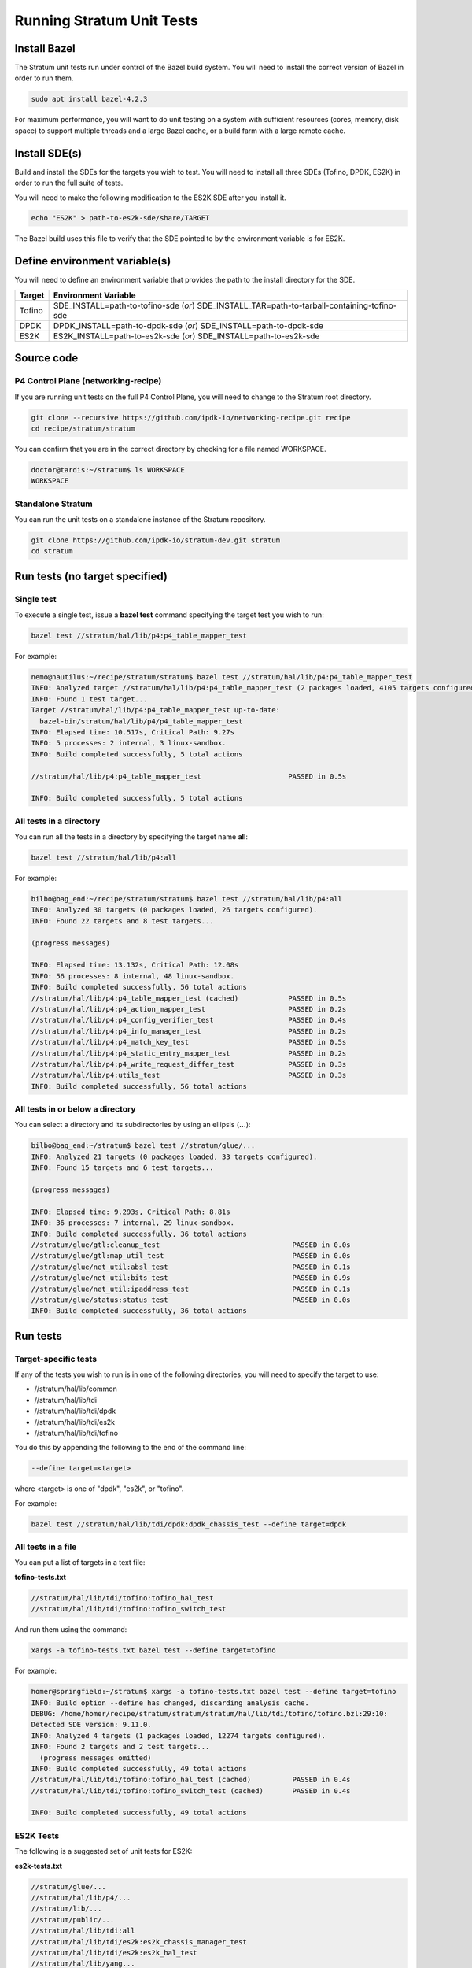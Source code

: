 ==========================
Running Stratum Unit Tests
==========================

Install Bazel
-------------

The Stratum unit tests run under control of the Bazel build system. You
will need to install the correct version of Bazel in order to run them.

.. code-block:: bash

   sudo apt install bazel-4.2.3

For maximum performance, you will want to do unit testing on a system
with sufficient resources (cores, memory, disk space) to support
multiple threads and a large Bazel cache, or a build farm with a large
remote cache.

Install SDE(s)
--------------

Build and install the SDEs for the targets you wish to test. You will
need to install all three SDEs (Tofino, DPDK, ES2K) in order to run the
full suite of tests.

You will need to make the following modification to the ES2K SDE after
you install it.

.. code-block:: bash

   echo "ES2K" > path-to-es2k-sde/share/TARGET

The Bazel build uses this file to verify that the SDE pointed to by the
environment variable is for ES2K.

Define environment variable(s)
------------------------------

You will need to define an environment variable that provides the path
to the install directory for the SDE.

========== =====================================================
**Target** **Environment Variable**
========== =====================================================
Tofino     SDE_INSTALL=path-to-tofino-sde (*or*)
           SDE_INSTALL_TAR=path-to-tarball-containing-tofino-sde
DPDK       DPDK_INSTALL=path-to-dpdk-sde (*or*)
           SDE_INSTALL=path-to-dpdk-sde
ES2K       ES2K_INSTALL=path-to-es2k-sde (*or*)
           SDE_INSTALL=path-to-es2k-sde
========== =====================================================

Source code
-----------

P4 Control Plane (networking-recipe)
~~~~~~~~~~~~~~~~~~~~~~~~~~~~~~~~~~~~

If you are running unit tests on the full P4 Control Plane, you will
need to change to the Stratum root directory.

.. code-block:: bash

   git clone --recursive https://github.com/ipdk-io/networking-recipe.git recipe
   cd recipe/stratum/stratum

You can confirm that you are in the correct directory by checking for a
file named WORKSPACE.

.. code-block:: bash

   doctor@tardis:~/stratum$ ls WORKSPACE
   WORKSPACE

Standalone Stratum
~~~~~~~~~~~~~~~~~~

You can run the unit tests on a standalone instance of the Stratum
repository.

.. code-block:: bash

   git clone https://github.com/ipdk-io/stratum-dev.git stratum
   cd stratum

Run tests (no target specified)
-------------------------------

Single test
~~~~~~~~~~~

To execute a single test, issue a **bazel test** command specifying the
target test you wish to run:

.. code-block:: bash

   bazel test //stratum/hal/lib/p4:p4_table_mapper_test

For example:

.. code-block:: bash

   nemo@nautilus:~/recipe/stratum/stratum$ bazel test //stratum/hal/lib/p4:p4_table_mapper_test
   INFO: Analyzed target //stratum/hal/lib/p4:p4_table_mapper_test (2 packages loaded, 4105 targets configured).
   INFO: Found 1 test target...
   Target //stratum/hal/lib/p4:p4_table_mapper_test up-to-date:
     bazel-bin/stratum/hal/lib/p4/p4_table_mapper_test
   INFO: Elapsed time: 10.517s, Critical Path: 9.27s
   INFO: 5 processes: 2 internal, 3 linux-sandbox.
   INFO: Build completed successfully, 5 total actions

   //stratum/hal/lib/p4:p4_table_mapper_test                     PASSED in 0.5s

   INFO: Build completed successfully, 5 total actions

All tests in a directory
~~~~~~~~~~~~~~~~~~~~~~~~

You can run all the tests in a directory by specifying the target name **all**:

.. code-block:: bash

   bazel test //stratum/hal/lib/p4:all

For example:

.. code-block:: bash

   bilbo@bag_end:~/recipe/stratum/stratum$ bazel test //stratum/hal/lib/p4:all
   INFO: Analyzed 30 targets (0 packages loaded, 26 targets configured).
   INFO: Found 22 targets and 8 test targets...

   (progress messages)

   INFO: Elapsed time: 13.132s, Critical Path: 12.08s
   INFO: 56 processes: 8 internal, 48 linux-sandbox.
   INFO: Build completed successfully, 56 total actions
   //stratum/hal/lib/p4:p4_table_mapper_test (cached)            PASSED in 0.5s
   //stratum/hal/lib/p4:p4_action_mapper_test                    PASSED in 0.2s
   //stratum/hal/lib/p4:p4_config_verifier_test                  PASSED in 0.4s
   //stratum/hal/lib/p4:p4_info_manager_test                     PASSED in 0.2s
   //stratum/hal/lib/p4:p4_match_key_test                        PASSED in 0.5s
   //stratum/hal/lib/p4:p4_static_entry_mapper_test              PASSED in 0.2s
   //stratum/hal/lib/p4:p4_write_request_differ_test             PASSED in 0.3s
   //stratum/hal/lib/p4:utils_test                               PASSED in 0.3s
   INFO: Build completed successfully, 56 total actions

All tests in or below a directory
~~~~~~~~~~~~~~~~~~~~~~~~~~~~~~~~~

You can select a directory and its subdirectories by using an ellipsis
(**...**):

.. code-block:: bash

   bilbo@bag_end:~/stratum$ bazel test //stratum/glue/...
   INFO: Analyzed 21 targets (0 packages loaded, 33 targets configured).
   INFO: Found 15 targets and 6 test targets...

   (progress messages)

   INFO: Elapsed time: 9.293s, Critical Path: 8.81s
   INFO: 36 processes: 7 internal, 29 linux-sandbox.
   INFO: Build completed successfully, 36 total actions
   //stratum/glue/gtl:cleanup_test                                PASSED in 0.0s
   //stratum/glue/gtl:map_util_test                               PASSED in 0.0s
   //stratum/glue/net_util:absl_test                              PASSED in 0.1s
   //stratum/glue/net_util:bits_test                              PASSED in 0.9s
   //stratum/glue/net_util:ipaddress_test                         PASSED in 0.1s
   //stratum/glue/status:status_test                              PASSED in 0.0s
   INFO: Build completed successfully, 36 total actions

Run tests
---------

Target-specific tests
~~~~~~~~~~~~~~~~~~~~~

If any of the tests you wish to run is in one of the following
directories, you will need to specify the target to use:

-  //stratum/hal/lib/common
-  //stratum/hal/lib/tdi
-  //stratum/hal/lib/tdi/dpdk
-  //stratum/hal/lib/tdi/es2k
-  //stratum/hal/lib/tdi/tofino

You do this by appending the following to the end of the command line:

.. code-block:: bash

   --define target=<target>

where <target> is one of "dpdk", "es2k", or "tofino".

For example:

.. code-block:: bash

   bazel test //stratum/hal/lib/tdi/dpdk:dpdk_chassis_test --define target=dpdk

All tests in a file
~~~~~~~~~~~~~~~~~~~

You can put a list of targets in a text file:

**tofino-tests.txt**

.. code-block:: text

   //stratum/hal/lib/tdi/tofino:tofino_hal_test
   //stratum/hal/lib/tdi/tofino:tofino_switch_test

And run them using the command:

.. code-block:: bash

   xargs -a tofino-tests.txt bazel test --define target=tofino

For example:

.. code-block:: bash

   homer@springfield:~/stratum$ xargs -a tofino-tests.txt bazel test --define target=tofino
   INFO: Build option --define has changed, discarding analysis cache.
   DEBUG: /home/homer/recipe/stratum/stratum/stratum/hal/lib/tdi/tofino/tofino.bzl:29:10:
   Detected SDE version: 9.11.0.
   INFO: Analyzed 4 targets (1 packages loaded, 12274 targets configured).
   INFO: Found 2 targets and 2 test targets...
     (progress messages omitted)
   INFO: Build completed successfully, 49 total actions
   //stratum/hal/lib/tdi/tofino:tofino_hal_test (cached)          PASSED in 0.4s
   //stratum/hal/lib/tdi/tofino:tofino_switch_test (cached)       PASSED in 0.4s

   INFO: Build completed successfully, 49 total actions

ES2K Tests
~~~~~~~~~~

The following is a suggested set of unit tests for ES2K:

**es2k-tests.txt**

.. code-block:: text

   //stratum/glue/...
   //stratum/hal/lib/p4/...
   //stratum/lib/...
   //stratum/public/...
   //stratum/hal/lib/tdi:all
   //stratum/hal/lib/tdi/es2k:es2k_chassis_manager_test
   //stratum/hal/lib/tdi/es2k:es2k_hal_test
   //stratum/hal/lib/yang...

These tests should be run against the ES2K SDE:

.. code-block:: bash

   xargs -a es2k-tests.txt bazel test --define target=es2k

DPDK Tests
~~~~~~~~~~

The following is a suggested set of unit tests for DPDK:

**dpdk-tests.txt**

.. code-block:: text

   //stratum/glue/...
   //stratum/hal/lib/p4/...
   //stratum/lib/...
   //stratum/public/...
   //stratum/hal/lib/tdi:tdi_action_profile_manager_test
   //stratum/hal/lib/tdi:tdi_counter_manager_test
   //stratum/hal/lib/tdi:tdi_packetio_manager_test
   //stratum/hal/lib/tdi:tdi_pipeline_utils_test
   //stratum/hal/lib/tdi:tdi_pre_manager_test
   //stratum/hal/lib/tdi:tdi_table_manager_test
   //stratum/hal/lib/tdi:utils_test
   //stratum/hal/lib/tdi/dpdk:dpdk_chassis_manager_test
   //stratum/hal/lib/yang/...

These tests should be run against the DPDK SDE:

.. code-block:: bash

   xargs -a dpdk-tests.txt bazel test --define target=dpdk

Flaky Tests
~~~~~~~~~~~

Some of the unit tests are known to be flaky (they fail intermittently).
These tests have been flagged as flaky by specifying tags = ["flaky"] to
the stratum_cc_test rule.

To run a test suite excluding flaky tests:

.. code-block:: bash

xargs -a dpdk-tests.txt bazel test --define target=dpdk --test_tag_filters=-flaky

Test results
------------

Stratum unit tests use the Google Test framework, so it is possible to
generate XML or JSON output by specifying the --gtest_output parameter
on the test command line.

I have not found a way to do this through the bazel test command.

.. _measure-code-coverage-1:

Measure code coverage
---------------------

Run and measure test
~~~~~~~~~~~~~~~~~~~~

Unit test code coverage can be measured by means of the **bazel coverage**
command:

.. code-block:: bash

   bilbo@bag_end:~/recipe/stratum/stratum$ bazel coverage \
      --combined_report=lcov \
      --javabase=@bazel_tools//tools/jdk:remote_jdk11 \
      //stratum/hal/lib/p4:p4_table_mapper_test
   INFO: Using default value for --instrumentation_filter: "^//stratum/hal/lib/p4[/:]".
     (progress messages omitted)
   INFO: Build completed successfully, 71 total actions
     (results abbreviated)
   //stratum/hal/lib/p4:p4_table_mapper_test                      PASSED in 1.9s

   INFO: Build completed successfully, 71 total actions

Generate coverage report
~~~~~~~~~~~~~~~~~~~~~~~~

To generate an HTML coverage report:

.. code-block:: bash

   bilbo@bag_end:~/recipe/stratum/stratum$ genhtml \
      --output coverage \
      "$(bazel info output_path)/_coverage/_coverage_report.dat"
   Reading data file ...
     (progress messages omitted)
   Writing directory view page.
   Overall coverage rate:
     lines......: 62.3% (938 of 1505 lines)
     functions..: 64.0% (174 of 272 functions)

.. _view-report-1:

View report
~~~~~~~~~~~

To view the coverage report, open **coverage/index.html** in a browser:

|image1|

Click the directory name to see the files page:

|image2|

Measure multiple tests
---------------------------

.. _run-and-measure-tests-1:

Run and measure tests
~~~~~~~~~~~~~~~~~~~~~

To run and measure coverage for all the tests in a directory:

.. code-block:: bash

   milady@dewinter:~/recipe/stratum/stratum$ bazel coverage \
      --combined_report=lcov \
      --javabase=@bazel_tools//tools/jdk:remote_jdk11 \
      //stratum/hal/lib/p4:all
   INFO: Using default value for --instrumentation_filter: "^//stratum/hal/lib/p4[/:]".
     (progress messages omitted)
   INFO: Build completed successfully, 119 total actions
     (results abbreviated)
   //stratum/hal/lib/p4:p4_table_mapper_test (cached)             PASSED in 1.9s
   //stratum/hal/lib/p4:p4_action_mapper_test                     PASSED in 1.9s
   //stratum/hal/lib/p4:p4_config_verifier_test                   PASSED in 2.6s
   //stratum/hal/lib/p4:p4_info_manager_test                      PASSED in 2.0s
   //stratum/hal/lib/p4:p4_match_key_test                         PASSED in 2.2s
   //stratum/hal/lib/p4:p4_static_entry_mapper_test               PASSED in 2.3s
   //stratum/hal/lib/p4:p4_write_request_differ_test              PASSED in 1.7s
   //stratum/hal/lib/p4:utils_test                                PASSED in 1.9s

   INFO: Build completed successfully, 119 total actions

.. _generate-coverage-report-1:

Generate coverage report
~~~~~~~~~~~~~~~~~~~~~~~~

To generate an HTML coverage report:

.. code-block:: bash

   milady@dewinter:~/recipe/stratum/stratum$ rm -fr coverage/
   milady@dewinter:~/recipe/stratum/stratum$ genhtml \
      --output coverage \
      "$(bazel info output_path)/_coverage/_coverage_report.dat"
   Reading data file...
     (progress messages omitted)
   Writing directory view page.
   Overall coverage rate:
     lines......: 86.7% (1393 of 1607 lines)
     functions..: 82.2% (267 of 325 functions)

.. _view-report-2:

View report
~~~~~~~~~~~

To view the coverage report, use a browser to open **coverage/index.html**:

|image3|

Click the **p4** directory to view the files page:

|image4|

.. |image1| image:: images/stratum-p4-mapper-top-page.png
.. |image2| image:: images/stratum-p4-mapper-files-page.png
.. |image3| image:: images/stratum-p4-report-dir-page.png
.. |image4| image:: images/stratum-p4-report-files-page.png

